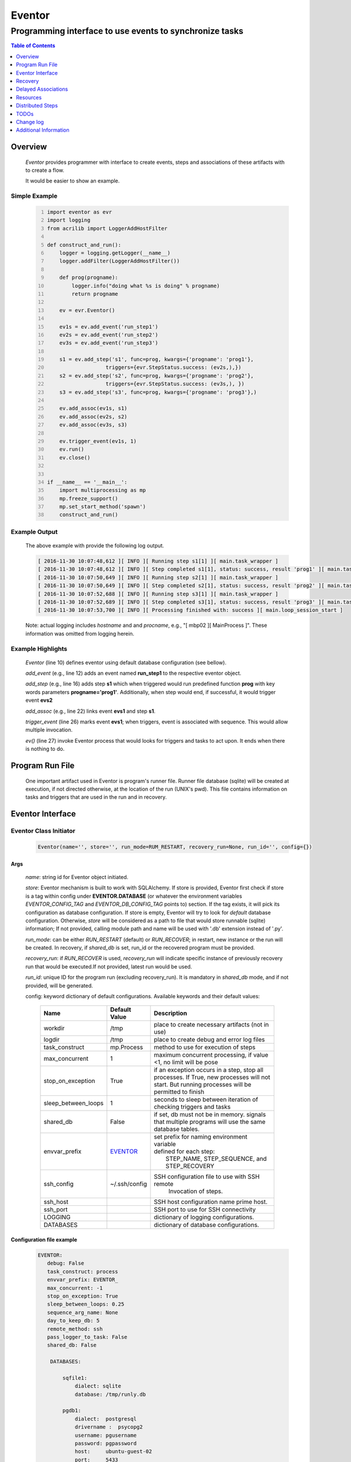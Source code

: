 =======
Eventor
=======

--------------------------------------------------------
Programming interface to use events to synchronize tasks
--------------------------------------------------------

.. contents:: Table of Contents
   :depth: 1

Overview
========

    *Eventor* provides programmer with interface to create events, steps and associations of these artifacts with to create a flow.

    It would be easier to show an example.

Simple Example
--------------

    .. code:: python
        :number-lines:

        import eventor as evr
        import logging
        from acrilib import LoggerAddHostFilter

        def construct_and_run():
            logger = logging.getLogger(__name__)
            logger.addFilter(LoggerAddHostFilter())

            def prog(progname):
                logger.info("doing what %s is doing" % progname)
                return progname

            ev = evr.Eventor()

            ev1s = ev.add_event('run_step1')
            ev2s = ev.add_event('run_step2')
            ev3s = ev.add_event('run_step3')

            s1 = ev.add_step('s1', func=prog, kwargs={'progname': 'prog1'},
                           triggers={evr.StepStatus.success: (ev2s,),})
            s2 = ev.add_step('s2', func=prog, kwargs={'progname': 'prog2'},
                           triggers={evr.StepStatus.success: (ev3s,), })
            s3 = ev.add_step('s3', func=prog, kwargs={'progname': 'prog3'},)

            ev.add_assoc(ev1s, s1)
            ev.add_assoc(ev2s, s2)
            ev.add_assoc(ev3s, s3)

            ev.trigger_event(ev1s, 1)
            ev.run()
            ev.close()


        if __name__ == '__main__':
            import multiprocessing as mp
            mp.freeze_support()
            mp.set_start_method('spawn')
            construct_and_run()

Example Output
--------------

    The above example with provide the following log output.

    .. code::

        [ 2016-11-30 10:07:48,612 ][ INFO ][ Running step s1[1] ][ main.task_wrapper ]
        [ 2016-11-30 10:07:48,612 ][ INFO ][ Step completed s1[1], status: success, result 'prog1' ][ main.task_wrapper ]
        [ 2016-11-30 10:07:50,649 ][ INFO ][ Running step s2[1] ][ main.task_wrapper ]
        [ 2016-11-30 10:07:50,649 ][ INFO ][ Step completed s2[1], status: success, result 'prog2' ][ main.task_wrapper ]
        [ 2016-11-30 10:07:52,688 ][ INFO ][ Running step s3[1] ][ main.task_wrapper ]
        [ 2016-11-30 10:07:52,689 ][ INFO ][ Step completed s3[1], status: success, result 'prog3' ][ main.task_wrapper ]
        [ 2016-11-30 10:07:53,700 ][ INFO ][ Processing finished with: success ][ main.loop_session_start ]

    Note: actual logging includes *hostname* and and *procname*, e.g., "[ mbp02 ][ MainProcess ]". These information was omitted from logging herein.

Example Highlights
------------------

    *Eventor* (line 10) defines eventor using default database configuration (see bellow).

    *add_event* (e.g., line 12) adds an event named **run_step1** to the respective eventor object.

    *add_step* (e.g., line 16) adds step **s1** which when triggered would run predefined function **prog** with key words parameters **progname='prog1'**.
    Additionally, when step would end, if successful, it would trigger event **evs2**

    *add_assoc* (e.g., line 22) links event **evs1** and step **s1**.

    *trigger_event* (line 26) marks event **evs1**; when triggers, event is associated with sequence.  This would allow multiple invocation.

    *ev()* (line 27) invoke Eventor process that would looks for triggers and tasks to act upon.  It ends when there is nothing to do.

Program Run File
================

    One important artifact used in Eventor is program's runner file.  Runner file database (sqlite) will be created at execution, if not directed otherwise, at the location of the run (UNIX's pwd).
    This file contains information on tasks and triggers that are used in the run and in recovery.

Eventor Interface
=================

Eventor Class Initiator
-----------------------

    .. code-block:: python

        Eventor(name='', store='', run_mode=RUM_RESTART, recovery_run=None, run_id='', config={})

Args
````

    *name*: string id for Eventor object initiated.

    *store*: Eventor mechanism is built to work with SQLAlchemy. If store is provided, Eventor first check if store is a tag within config under **EVENTOR.DATABASE** (or whatever the environment variables *EVENTOR_CONFIG_TAG* and *EVENTOR_DB_CONFIG_TAG* points to) section. If the tag exists, it will pick its configuration as database configuration. If store is empty, Eventor will try to look for *default* database configuration. Otherwise, *store* will be considered as a path to file that would store runnable (sqlite) information; If not provided, calling module path and name will be used with '.db' extension instead of '.py'.

    *run_mode*: can be either *RUN_RESTART* (default) or *RUN_RECOVER*; in restart, new instance or the run will be created. In recovery, if *shared_db* is set, run_id or the recovered program must be provided.

    *recovery_run*: if *RUN_RECOVER* is used, *recovery_run* will indicate specific instance of previously recovery run that would be executed.If not provided, latest run would be used.

    *run_id*: unique ID for the program run (excluding recovery_run).  It is mandatory in *shared_db* mode, and if not provided, will be generated.

    config: keyword dictionary of default configurations.  Available keywords and their default values:

        +---------------------+---------------+--------------------------------------------------+
        | Name                | Default       | Description                                      |
        |                     | Value         |                                                  |
        +=====================+===============+==================================================+
        | workdir             | /tmp          | place to create necessary artifacts (not in use) |
        +---------------------+---------------+--------------------------------------------------+
        | logdir              | /tmp          | place to create debug and error log files        |
        +---------------------+---------------+--------------------------------------------------+
        | task_construct      | mp.Process    | method to use for execution of steps             |
        +---------------------+---------------+--------------------------------------------------+
        | max_concurrent      | 1             | maximum concurrent processing, if value <1, no   |
        |                     |               | limit will be pose                               |
        +---------------------+---------------+--------------------------------------------------+
        | stop_on_exception   | True          | if an exception occurs in a step, stop           |
        |                     |               | all processes.  If True, new processes will not  |
        |                     |               | start.  But running processes will be permitted  |
        |                     |               | to finish                                        |
        +---------------------+---------------+--------------------------------------------------+
        | sleep_between_loops | 1             | seconds to sleep between iteration of checking   |
        |                     |               | triggers and tasks                               |
        +---------------------+---------------+--------------------------------------------------+
        | shared_db           | False         | if set, db must not be in memory. signals that   |
        |                     |               | multiple programs will use the same database     |
        |                     |               | tables.                                          |
        +---------------------+---------------+--------------------------------------------------+
        | envvar_prefix       | EVENTOR_      | | set prefix for naming environment variable     |
        |                     |               | | defined for each step:                         |
        |                     |               | |    STEP_NAME, STEP_SEQUENCE, and STEP_RECOVERY |
        +---------------------+---------------+--------------------------------------------------+
        | ssh_config          | ~/.ssh/config | SSH configuration file to use with SSH remote    |
        |                     |               |    Invocation of steps.                          |
        +---------------------+---------------+--------------------------------------------------+
        | ssh_host            |               | SSH host configuration name prime host.          |
        +---------------------+---------------+--------------------------------------------------+
        | ssh_port            |               | SSH port to use for SSH connectivity             |
        +---------------------+---------------+--------------------------------------------------+
        | LOGGING             |               | dictionary of logging configurations.            |
        +---------------------+---------------+--------------------------------------------------+
        | DATABASES           |               | dictionary of database configurations.           |
        +---------------------+---------------+--------------------------------------------------+

Configuration file example
``````````````````````````
    .. code::

        EVENTOR:
           debug: False
           task_construct: process
           envvar_prefix: EVENTOR_
           max_concurrent: -1
           stop_on_exception: True
           sleep_between_loops: 0.25
           sequence_arg_name: None
           day_to_keep_db: 5
           remote_method: ssh
           pass_logger_to_task: False
           shared_db: False

            DATABASES:

                sqfile1:
                    dialect: sqlite
                    database: /tmp/runly.db

                pgdb1:
                    dialect:  postgresql
                    drivername :  psycopg2
                    username: pgusername
                    password: pgpassword
                    host:     ubuntu-guest-02
                    port:     5433
                    database: pyground
                    schema: play

            LOGGING:
                logging_level: 10
                logdir: /var/log/eventor
                level_formats:
                    10: ('[ %(asctime)-15s ][ %(host)s ][ %(processName)-11s ][ %(levelname)-7s ]'
                         '[ %(message)s ][ %(module)s.%(funcName)s(%(lineno)d) ]')
                    default: ('[ %(asctime)-15s ][ %(host)s ][ %(processName)-11s ]'
                              '[ %(levelname)-7s ][ %(message)s ]')
                consolidate: False
                console: True
                file_prefix: ''
                file_suffix: ''
                file_mode: 'a'
                maxBytes: 0
                backupCount: 0
                encoding: 'utf8'
                delay: False
                when: 'h'
                interval: 1
                utc: False
                atTime: 86400
                
Database Notes
``````````````

    It is possible to create configuration for sqlite memory with cache=shared. However, SQLAlchemy will not work with it well in threaded and multiprocessing environment.  Hence, at this point, *Eventor* does not support it.


Eventor *add_event* method
--------------------------

    .. code-block:: python

        add_event(name, expr=None)

Args
````

    *name*: string unique id for event

    *expr*: logical expression 'sqlalchemy' style to automatically raise this expression.
        syntax:

        .. code ::

            expr : (expr, expr, ...)
                 | or_(expr, expr, ...)
                 | event

        - if expression is of the first style, logical *and* will apply.
        - the second expression will apply logical *or*.
        - the basic atom in expression is *even* which is the product of *add_event*.

Returns
```````

    Event object to use in other *add_event* expressions, *add_assoc* methods, or with *add_step* triggers.

Eventor *add_step* method
-------------------------

    .. code-block:: python

        add_step(name, func, args=(), kwargs={}, triggers={}, acquires=[], releases=None, recovery={}, config={})

Args
````

    *name*: string unique id for step

    *func*: callable object that would be call at time if step execution

    *args*: tuple of values that will be passed to *func* at calling

    *kwargs*: keywords arguments that will be passed to *func* at calling

    *triggers*: mapping of step statuses to set of events to be triggered as in the following table:

        +---------------+-------------------------------------------+
        | status        | description                               |
        +===============+===========================================+
        | STEP_READY    | set when task is ready to run (triggered) |
        +---------------+-------------------------------------------+
        | STEP_ACTIVE   | set when task is running                  |
        +---------------+-------------------------------------------+
        | STEP_SUCCESS  | set when task is successful               |
        +---------------+-------------------------------------------+
        | STEP_FAILURE  | set when task fails                       |
        +---------------+-------------------------------------------+
        | STEP_COMPLETE | stands for success or failure of task     |
        +---------------+-------------------------------------------+

    *acquires*: list of tuples of resource pool and amount of resources to acquire before starting.

    *releases*: list of tuples of resources pool and amount of resources to release once completed. If None, defaults to *acquires*.  If set to empty list, none of the acquired resources would be released.

    *recovery*: mapping of state status to how step should be handled in recovery:

        +---------------+------------------+------------------------------------------------------+
        | status        | default          | description                                          |
        +===============+==================+======================================================+
        | STEP_READY    | StepReplay.rerun | if in recovery and previous status is ready, rerun   |
        +---------------+------------------+------------------------------------------------------+
        | STEP_ACTIVE   | StepReplay.rerun | if in recovery and previous status is active, rerun  |
        +---------------+------------------+------------------------------------------------------+
        | STEP_FAILURE  | StepReplay.rerun | if in recovery and previous status is failure, rerun |
        +---------------+------------------+------------------------------------------------------+
        | STEP_SUCCESS  | StepReplay.skip  | if in recovery and previous status is success, skip  |
        +---------------+------------------+------------------------------------------------------+

    *config*: keywords mapping overrides for step configuration.

        +-------------------+------------------+---------------------------------------+
        | name              | default          | description                           |
        +===================+==================+=======================================+
        | stop_on_exception | True             | stop flow if step ends with Exception |
        +-------------------+------------------+---------------------------------------+

Returns
```````

    Step object to use in add_assoc method.

Eventor *add_assoc* method
--------------------------

    .. code-block:: python

        add_assoc(event, *assocs, delay=0)

Args
````

    *event*: event objects as provided by add_event.

    *assocs*: list of associations objects.  List is composed from either events (as returned by add_event) or steps (as returned by add_step)

    *delay*: seconds to wait, once event is triggered, before engaging its associations

Returns
```````

    N/A

Eventor *trigger_event* method
------------------------------

    .. code-block:: python

        trigger_event(event, sequence=None)

Args
````

    *event*: event objects as provided by add_event.

    *sequence*: unique association of triggered event.  Event can be triggered only once per sequence.  All derivative triggers will carry the same sequence.

Returns
```````

    N/A

Eventor *run* method
---------------------

    .. code-block:: python

        run(max_loops=-1)

when calling *run*, information is built and loops evaluating events and task starts are executed.
In each loop events are raised and tasks are performed.  max_loops parameters allows control of how many
loops to execute.

In simple example, **ev.run()** engage Eventor's *run()* method.

Args
````

    *max_loops*: max_loops: number of loops to run.  If positive, limits number of loops.
                 defaults to negative, which would run loops until there are no events to raise and
                 no task to run.

Returns
```````

    If there was a failure that was not followed by event triggered, result will be False.


Eventor *close* method
----------------------

    .. code-block:: python

        close()

when calling *close*, Eventor object will close its open artifacts.  This is similar to close method on multiprocessing Pool.

In simple example, **ev.close()** engage Eventor's *close()* method.

Args
````

    N/A.

Returns
```````

    N/A.


Recovery
========

    When running in recovery, unless indicated otherwise, latest run (initial or recovery) would be used.

    Note that when running a program with the intent to use its recovery capabilities, in-memory store **cannot** be use.
    Instead, physical storage must be used.

    Here is an example for recovery program and run.

Recovery Example
----------------

    .. code:: python
        :number-lines:

        import eventor as evr
        import logging
        import math
        from acrilib import LoggerAddHostFilter

        logger = logging.getLogger(__name__)
        logger.addFilter(LoggerAddHostFilter())

        logger.setLevel(logging.DEBUG)

        def square(x):
            y = x*x
            logger.info("Square of %s is %s" % (x, y))
            return y


        def square_root(x):
            y = math.sqrt(x)
            logger.info("Square root of %s is %s" % (x, y))
            return y


        def divide(x, y):
            z = x/y
            logger.info("dividing %s by %s is %s" % (x, y, z))
            return z

        def build_flow(run_mode=evr.RUN_RESTART, param=9):
            ev = evr.Eventor(run_mode=run_mode,)

            ev1s = ev.add_event('run_step1')
            ev1d = ev.add_event('done_step1')
            ev2s = ev.add_event('run_step2')
            ev2d = ev.add_event('done_step2')
            ev3s = ev.add_event('run_step3', expr=(ev1d, ev2d))

            s1 = ev.add_step('s1', func=square, kwargs={'x': 3},
                           triggers={evr.STEP_SUCCESS: (ev1d, ev2s,)},)
            s2 = ev.add_step('s2', square_root, kwargs={'x': param},
                             triggers={evr.STEP_SUCCESS: (ev2d,), },
                             recovery={evr.STEP_FAILURE: evr.STEP_RERUN,
                                       evr.STEP_SUCCESS: evr.STEP_SKIP})
            s3 = ev.add_step('s3', divide, kwargs={'x': 9, 'y': 3},)

            ev.add_assoc(ev1s, s1)
            ev.add_assoc(ev2s, s2)
            ev.add_assoc(ev3s, s3)
            ev.trigger_event(ev1s, 3)
            return ev


        def construct_and_run():
            # start regularly; it would fail in step 2
            ev = build_eventor(param=-9)
            ev.run()
            ev.close()

            # rerun in recovery
            ev = build_eventor(evr.RUN_RECOVER, param=9)
            ev.run()
            ev.close()


        if __name__ == '__main__':
            import multiprocessing as mp
            mp.freeze_support()
            mp.set_start_method('spawn')
            construct_and_run()

Example Output
--------------

    .. code::
        :number-lines:

        [ 2016-12-07 08:37:53,541 ][ INFO ][ Eventor store file: /eventor/example/runly03.run.db ]
        [ 2016-12-07 08:37:53,586 ][ INFO ][ [ Step s1/3 ] Trying to run ]
        [ 2016-12-07 08:37:53,588 ][ INFO ][ Square of 3 is 9 ]
        [ 2016-12-07 08:37:53,588 ][ INFO ][ [ Step s1/3 ] Completed, status: TaskStatus.success ]
        [ 2016-12-07 08:37:55,644 ][ INFO ][ [ Step s2/3 ] Trying to run ]
        [ 2016-12-07 08:37:55,647 ][ INFO ][ [ Step s2/3 ] Completed, status: TaskStatus.failure ]
        [ 2016-12-07 08:37:56,663 ][ ERROR ][ Exception in run_action:
            <Task(id='2', step_id='s2', sequence='3', recovery='0', pid='8112', status='TaskStatus.failure', created='2016-12-07 14:37:55.625870', updated='2016-12-07 14:37:55.633819')> ]
        [ 2016-12-07 08:37:56,663 ][ ERROR ][ ValueError('math domain error',) ]
        [ 2016-12-07 08:37:56,663 ][ ERROR ][ File "/sand/eventor/eventor/main.py", line 62, in task_wrapper
                    result=step(seq_path=task.sequence)
        File "/sand/eventor/eventor/step.py", line 82, in __call__
                    result=func(*func_args, **func_kwargs)
        File "/eventor/example/runly03.py", line 66, in square_root
                y=math.sqrt(x) ]
        [ 2016-12-07 08:37:56,663 ][ INFO ][ Stopping running processes ]
        [ 2016-12-07 08:37:56,667 ][ INFO ][ Processing finished with: failure ]
        [ 2016-12-07 08:37:56,670 ][ INFO ][ Eventor store file: /eventor/example/runly03.run.db ]
        [ 2016-12-07 08:37:57,736 ][ INFO ][ [ Step s2/3 ] Trying to run ]
        [ 2016-12-07 08:37:57,739 ][ INFO ][ Square root of 9 is 3.0 ]
        [ 2016-12-07 08:37:57,739 ][ INFO ][ [ Step s2/3 ] Completed, status: TaskStatus.success ]
        [ 2016-12-07 08:38:00,798 ][ INFO ][ [ Step s3/3 ] Trying to run ]
        [ 2016-12-07 08:38:00,800 ][ INFO ][ dividing 9 by 3 is 3.0 ]
        [ 2016-12-07 08:38:00,800 ][ INFO ][ [ Step s3/3 ] Completed, status: TaskStatus.success ]
        [ 2016-12-07 08:38:01,824 ][ INFO ][ Processing finished with: success ]

Example Highlights
------------------

    The function *build_flow* (code line 24) build an Eventor flow using three functions defined in advance.
    Since no specific store is provided in Eventor instantiation, a default runner store is assigned (code line 25).
    In this build, step *s2* (lines 30-35) is being set with recovery directives.

    The first build and run is done in lines 47-48.  In this run, a parameter that would cause the second
    step to fail is being passed.  As a result, flow fails.  Output lines 1-17 is associated with the first run.

    The second build and run is then initiated.  In this run, parameter is set to a value that would pass
    step *s2* and run mode is set to recovery (code lines 51-52). Eventor skips successful steps and start
    executing from failed steps onwards.  Output lines 18-25 reflects successful second run.

Delayed Associations
====================

    There are situations in which it is desire to hold off activating a task.  This behavior is captured in Eventor as a delayed association.

    Associations can be made delayed.  Assuming source event is associated to target event with time delay.  When source event is triggered, Eventor will wait time delay seconds before triggering target event.

    In such situations, it sometimes desire to run Eventor engine in specific period on a time line instead of continuously.  For example, if Eventor is synchronizing activities that has 6 hours association delay.  Instead of running Eventor continuously, it can be set to run every 5 minutes, and save computing resources on the side.

    With *delayed associations*, Eventor can run in *continue* run mode (*RunMode.continue_*).  When running in *continue*, Eventor will pick up from where it left last run.

    The following example present *delayed association* with *continue* run mode.


Delay Example
-------------

    .. code::
        :number-lines:

        import eventor as evr
        import logging
        import os
        import time
        from acrilib import LoggerAddHostFilter

        logger = logging.getLogger(__name__)
        logger.addFilter(LoggerAddHostFilter())

        def prog(progname):
            logger.info("doing what %s is doing" % progname)
            logger.info("EVENTOR_STEP_SEQUENCE: %s" % os.getenv("EVENTOR_STEP_SEQUENCE"))
            return progname

        def build_flow(run_mode):
            ev = evr.Eventor(run_mode=run_mode,)

            ev1s = ev.add_event('run_step1')
            ev2s = ev.add_event('run_step2')
            ev3s = ev.add_event('run_step3')

            s1 = ev.add_step('s1', func=prog, kwargs={'progname': 'prog1'}, triggers={evr.STEP_SUCCESS: (ev2s,),})
            s2 = ev.add_step('s2', func=prog, kwargs={'progname': 'prog2'}, triggers={evr.STEP_SUCCESS: (ev3s,), })
            s3 = ev.add_step('s3', func=prog, kwargs={'progname': 'prog3'},)

            ev.add_assoc(ev1s, s1, delay=0)
            ev.add_assoc(ev2s, s2, delay=10)
            ev.add_assoc(ev3s, s3, delay=10)

            ev.trigger_event(ev1s, 1)
            return ev


        def construct_and_run():
            ev = build_flow(run_mode=evr.RUN_RESTART)
            ev.run(max_loops=1)
            ev.close()

            loop = 0
            while True:
                total_todos, _ = ev.count_todos()
                if total_todos == 0:
                    break

                loop += 1
                delay = 5 if loop % 4 != 0 else 15
                time.sleep(delay)
                ev = build_flow(run_mode=evr.RUN_CONTINUE)
                ev.run(max_loops=1)
                ev.close()


        if __name__ == '__main__':
            import multiprocessing as mp
            mp.freeze_support()
            mp.set_start_method('spawn')
            construct_and_run()

Example Output
--------------

    .. code::
        :number-lines:

        [ 2017-08-16,16:31:29.277048 ][ Task-s1(1)  ][ INFO    ][ [ Step s1/1 ] Trying to run ]
        [ 2017-08-16,16:31:29.277903 ][ Task-s1(1)  ][ INFO    ][ doing what prog1 is doing ]
        [ 2017-08-16,16:31:29.278114 ][ Task-s1(1)  ][ INFO    ][ EVENTOR_STEP_SEQUENCE: 1 ]
        [ 2017-08-16,16:31:29.278360 ][ Task-s1(1)  ][ INFO    ][ [ Step s1/1 ] Completed, status: TaskStatus.success ]
        [ 2017-08-16,16:31:29.500688 ][ MainProcess ][ INFO    ][ Processing finished with: success; outstanding tasks: 1 ]
        [ 2017-08-16,16:31:35.074012 ][ MainProcess ][ INFO    ][ Processing finished with: success; outstanding tasks: 1 ]
        [ 2017-08-16,16:31:41.028196 ][ Task-s2(1)  ][ INFO    ][ [ Step s2/1 ] Trying to run ]
        [ 2017-08-16,16:31:41.029191 ][ Task-s2(1)  ][ INFO    ][ doing what prog2 is doing ]
        [ 2017-08-16,16:31:41.029429 ][ Task-s2(1)  ][ INFO    ][ EVENTOR_STEP_SEQUENCE: 1 ]
        [ 2017-08-16,16:31:41.029697 ][ Task-s2(1)  ][ INFO    ][ [ Step s2/1 ] Completed, status: TaskStatus.success ]
        [ 2017-08-16,16:31:41.240564 ][ MainProcess ][ INFO    ][ Processing finished with: success; outstanding tasks: 1 ]
        [ 2017-08-16,16:31:46.989434 ][ MainProcess ][ INFO    ][ Processing finished with: success; outstanding tasks: 1 ]
        [ 2017-08-16,16:32:02.931265 ][ Task-s3(1)  ][ INFO    ][ [ Step s3/1 ] Trying to run ]
        [ 2017-08-16,16:32:02.932407 ][ Task-s3(1)  ][ INFO    ][ doing what prog3 is doing ]
        [ 2017-08-16,16:32:02.932661 ][ Task-s3(1)  ][ INFO    ][ EVENTOR_STEP_SEQUENCE: 1 ]
        [ 2017-08-16,16:32:02.932940 ][ Task-s3(1)  ][ INFO    ][ [ Step s3/1 ] Completed, status: TaskStatus.success ]
        [ 2017-08-16,16:32:03.014584 ][ MainProcess ][ INFO    ][ Processing finished with: success; outstanding tasks: 0 ]

Example Highlights
------------------

   The example program builds and runs Eventor sequence 4 times.  The build involves three tasks that would run sequentially.  They are associated to each other with delay of 10 seconds each (lines 26 and 28.)


   The first time, sequence is build with *restart* run mode (line 35).  In this case, the sequence is initiated.  The next four runs are in *continue* run mode (line 48).  Each of those run continue its preceding run.  To have it show the point, a varying delay is introduced between runs (lines 46-47).

   Each run limits the number of loop to a single loop (lines 40 and 50).  A single loop entails Eventor executing triggers and tasks until there is none to execute.  It may be though that there are still outstanding delayed association to act upon.

   This behavior is different than continuous run (using max_loops=-1), which is the default.  In such run, Eventor will continue to loop until there are no triggers, tasks, and delayed association to process.

   Eventor runs can be observed in example output lines 1-5, 6, 7-11, 12, and 13-17 each.  Note that the second and forth runs had not trigger to execute on.  The associated tasks' delays was not yet matured.

Resources
=========

    *add_step* allows association of step with resources.  If acquires argument is provided, before step starts, *Eventor*
    will attempt to reserve resources.  Step will be executed only when resources are secured.

    When *release* argument is provided, resources resources listed as its value will be released when step is done.  If
    release is None, whatever resources stated by *acquires* would be released.  If the empty list is set as value, no
    resource would be released.

    To use resources, program to use Resource and ResourcePool from acris.virtual_resource_pool.  Example for such definitions are below.

Example for resources definitions
---------------------------------

    .. code:: python
        :number-lines:

        import eventor as evr
        from acris import virtual_resource_pool as vrp

        class Resources1(vrp.Resource): pass
        class Resources2(vrp.Resource): pass

        rp1 = vrp.ResourcePool('RP1', resource_cls=Resources1, policy={'resource_limit': 2, }).load()
        rp2 = vrp.ResourcePool('RP2', resource_cls=Resources2, policy={'resource_limit': 2, }).load()

        ev = evr.Eventor()

        s1 = ev.add_step('s0.s00.s1', func=prog, kwargs={'progname': 'prog1'}, acquires=[(rp2, 1), ],)


Distributed Steps
=================

Eventor program can work in a clustered environment.  In this arrangement, steps can be defined to run on different nodes in the cluster.  This is possible granted:

    1. SSH is defined among cluster nodes.
    #. Eventor DB is shared among cluster nodes.
    #. Program environment is the *seamlessly-the-same* among cluster nodes.

How it works
------------

Eventor will be launched from one host, *server*.  It will then start the same program on every associated host relevant to program, *clients*.  *Client* programs will skip *starting* steps (steps with no )

Cluster SSH access
------------------

When working on distributed environment, Eventor assumes that ssh is set properly among participating hosts.

To allow ssh run command with .profile (or .bash_profile) are not automatically executed, add the following before RSA key in .ssh/authorizedkeys

    .. code:: python

        command "if [[ \"x${SSH_ORIGINAL_COMMAND}x\" != \"xx\" ]]; then source ~/.profile; eval \"${SSH_ORIGINAL_COMMAND}\"; else /bin/bash --login; fi;" <key>

Database
--------

Eventor program would be launched on all cluster nodes relevant to the program.

TODOs
=====

    The following is some of the major tasks intended to be completed into this product.

    1. asynchronous tasks: embed mechanism to launch asynchronous tasks.
    #. remote callback mechanisms: allow remote asynchronous tasks communicate with Eventor (TCP/IP, HTTP, etc.)
    #. virtual resources shared across distributed environment.
    #. improve SSHPipe to better indicate SSH channel was established.

Change log
==========

5.0
---

    1. added database configuration allowing the use of SqlAlchemy database engines.
    #. added shared_db to indicate db is shared among multiple programs and runs.
    #. added run_id as unique identifier for program run (not to be confused with recovery).
    #. improved documentation to reflect the need for mp.freeze_support() and mp.set_start_method('spawn').
    #. added dependency on namedlist, and PyYAML, packages.
    #. bug fix in delay.

5.1
---

    1. SSH remote invocation of steps.
    #. use of socket based logging.
    #. centralized logging of remote agents in prime server.

.. _`Eventor github project`: https://github.com/Acrisel/eventor
.. _`SSH Pipe`: https://acrisel.github.io/posts/2017/09/ssh-pipe-with-python-subprocess_multiprocessing/

Additional Information
======================

    1. Eventor github project (`Eventor github project`_) has additional examples with more complicated flows.
    #. `SSH Pipe`_ blog clarifying the mechanism using by Eventor for remote steps and centralized logging.
